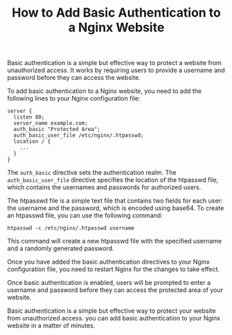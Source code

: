 #+TITLE: How to Add Basic Authentication to a Nginx Website
#+DESCRIPTION: This article explains how to add basic authentication to a Nginx website.
#+KEYWORDS: Nginx, basic authentication, security

Basic authentication is a simple but effective way to protect a website from unauthorized access.
It works by requiring users to provide a username and password before they can access the website.

To add basic authentication to a Nginx website, you need to add the following lines
to your Nginx configuration file:

#+BEGIN_SRC
server {
  listen 80;
  server_name example.com;
  auth_basic "Protected Area";
  auth_basic_user_file /etc/nginx/.htpasswd;
  location / {
    ...
  }
}
#+END_SRC

The ~auth_basic~ directive sets the authentication realm.
The ~auth_basic_user_file~ directive specifies the location of the htpasswd file,
which contains the usernames and passwords for authorized users.

The htpasswd file is a simple text file that contains two fields for each user:
the username and the password, which is encoded using base64.
To create an htpasswd file, you can use the following command:

#+BEGIN_SRC
htpasswd -c /etc/nginx/.htpasswd username
#+END_SRC

This command will create a new htpasswd file with the specified username
and a randomly generated password.

Once you have added the basic authentication directives to your Nginx configuration file,
you need to restart Nginx for the changes to take effect.

Once basic authentication is enabled, users will be prompted to enter a
username and password before they can access the protected area of your website.

Basic authentication is a simple but effective way to protect your website from unauthorized access.
you can add basic authentication to your Nginx website in a matter of minutes.
